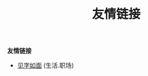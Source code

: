#+TITLE: 友情链接
#+STARTUP: content
#+OPTIONS: toc:nil H:2 num:2 title:nil
#+TOC: headlines:2

*友情链接*

 * [[https://hiwannz.com][见字如面]] (生活.职场)
